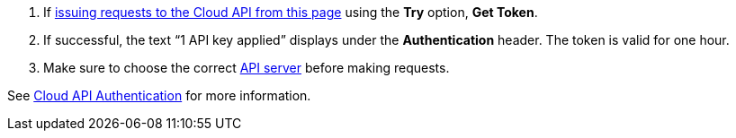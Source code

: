 :page-layout: api-partial

. If <<try-the-cloud-api,issuing requests to the Cloud API from this page>> using the *Try* option, *Get Token*.
. If successful, the text “1 API key applied” displays under the *Authentication* header. The token is valid for one hour.
. Make sure to choose the correct <<servers,API server>> before making requests.

See xref:ROOT:deploy:deployment-option/cloud/api/cloud-api-authentication.adoc[Cloud API Authentication] for more information.
